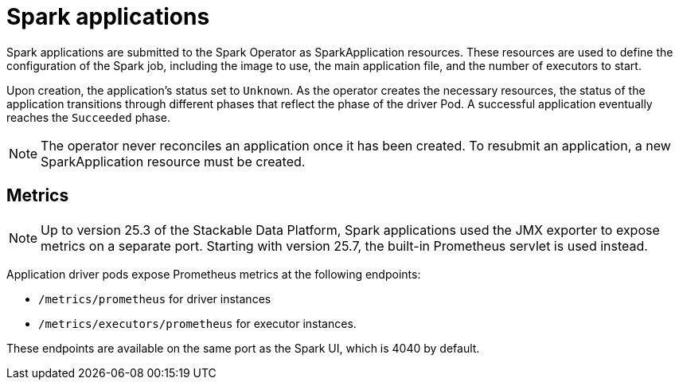 = Spark applications

Spark applications are submitted to the Spark Operator as SparkApplication resources.
These resources are used to define the configuration of the Spark job, including the image to use, the main application file, and the number of executors to start.

Upon creation, the application's status set to `Unknown`.
As the operator creates the necessary resources, the status of the application transitions through different phases that reflect the phase of the driver Pod. A successful application eventually reaches the `Succeeded` phase.

NOTE: The operator never reconciles an application once it has been created.
To resubmit an application, a new SparkApplication resource must be created.

== Metrics

[NOTE]
====
Up to version 25.3 of the Stackable Data Platform, Spark applications used the JMX exporter to expose metrics on a separate port.
Starting with version 25.7, the built-in Prometheus servlet is used instead.
====

Application driver pods expose Prometheus metrics at the following endpoints:

* `/metrics/prometheus` for driver instances
* `/metrics/executors/prometheus` for executor instances.

These endpoints are available on the same port as the Spark UI, which is 4040 by default.
